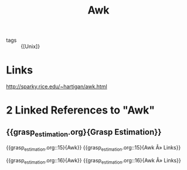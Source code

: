 :PROPERTIES:
:ID:       60a9d2b9-7cf5-4414-a545-cdcfdbc332b7
:END:
#+title: Awk

- tags :: {[Unix]}

* Links
:PROPERTIES:
:ID:       20201107T225153.613626
:END:
[[http://sparky.rice.edu/~hartigan/awk.html]]
* 2 Linked References to "Awk"

** {{grasp_estimation.org}{Grasp Estimation}}

{{grasp_estimation.org::15}{Awk}}
{{grasp_estimation.org::15}{Awk Â» Links}}

{{grasp_estimation.org::16}{Awk}}
{{grasp_estimation.org::16}{Awk Â» Links}}
